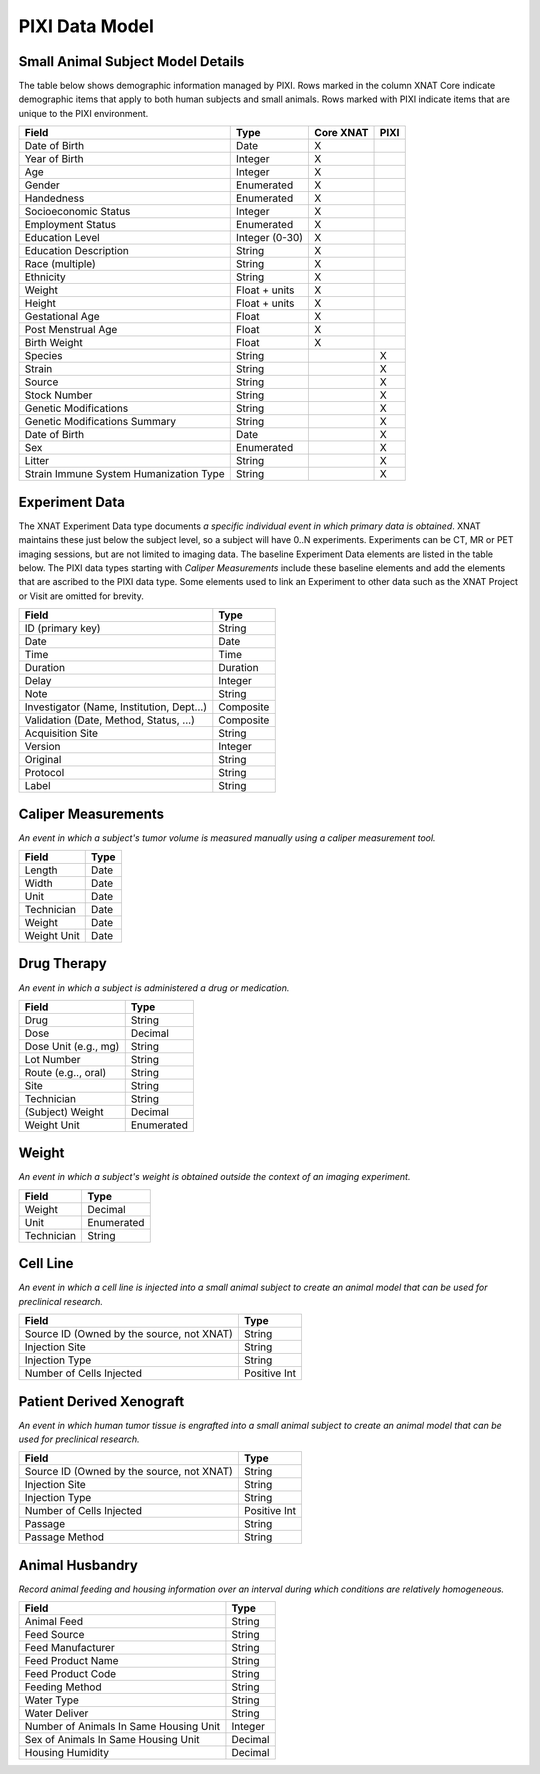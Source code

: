 PIXI Data Model
================

Small Animal Subject Model Details
----------------------------------
The table below shows demographic information managed by PIXI.
Rows marked in the column XNAT Core indicate demographic items that apply to both human subjects and small animals.
Rows marked with PIXI indicate items that are unique to the PIXI environment.

+-----------------------------------------+----------------+-----------+------+
|  Field                                  | Type           | Core XNAT | PIXI |
+=========================================+================+===========+======+
| Date of Birth                           | Date           |     X     |      |
+-----------------------------------------+----------------+-----------+------+
| Year of Birth                           | Integer        |     X     |      |
+-----------------------------------------+----------------+-----------+------+
| Age                                     | Integer        |     X     |      |
+-----------------------------------------+----------------+-----------+------+
| Gender                                  | Enumerated     |     X     |      |
+-----------------------------------------+----------------+-----------+------+
| Handedness                              | Enumerated     |     X     |      |
+-----------------------------------------+----------------+-----------+------+
| Socioeconomic Status                    | Integer        |     X     |      |
+-----------------------------------------+----------------+-----------+------+
| Employment Status                       | Enumerated     |     X     |      |
+-----------------------------------------+----------------+-----------+------+
| Education Level                         | Integer (0-30) |     X     |      |
+-----------------------------------------+----------------+-----------+------+
| Education Description                   | String         |     X     |      |
+-----------------------------------------+----------------+-----------+------+
| Race (multiple)                         | String         |     X     |      |
+-----------------------------------------+----------------+-----------+------+
| Ethnicity                               | String         |     X     |      |
+-----------------------------------------+----------------+-----------+------+
| Weight                                  | Float + units  |     X     |      |
+-----------------------------------------+----------------+-----------+------+
| Height                                  | Float + units  |     X     |      |
+-----------------------------------------+----------------+-----------+------+
| Gestational Age                         | Float          |     X     |      |
+-----------------------------------------+----------------+-----------+------+
| Post Menstrual Age                      | Float          |     X     |      |
+-----------------------------------------+----------------+-----------+------+
| Birth Weight                            | Float          |     X     |      |
+-----------------------------------------+----------------+-----------+------+
| Species                                 | String         |           |  X   |
+-----------------------------------------+----------------+-----------+------+
| Strain                                  | String         |           |  X   |
+-----------------------------------------+----------------+-----------+------+
| Source                                  | String         |           |  X   |
+-----------------------------------------+----------------+-----------+------+
| Stock Number                            | String         |           |  X   |
+-----------------------------------------+----------------+-----------+------+
| Genetic Modifications                   | String         |           |  X   |
+-----------------------------------------+----------------+-----------+------+
| Genetic Modifications Summary           | String         |           |  X   |
+-----------------------------------------+----------------+-----------+------+
| Date of Birth                           | Date           |           |  X   |
+-----------------------------------------+----------------+-----------+------+
| Sex                                     | Enumerated     |           |  X   |
+-----------------------------------------+----------------+-----------+------+
| Litter                                  | String         |           |  X   |
+-----------------------------------------+----------------+-----------+------+
| Strain Immune System Humanization Type  | String         |           |  X   |
+-----------------------------------------+----------------+-----------+------+

Experiment Data
---------------------

The XNAT Experiment Data type documents *a specific individual event in which primary data is obtained*.
XNAT maintains these just below the subject level, so a subject will have 0..N experiments.
Experiments can be CT, MR or PET imaging sessions, but are not limited to imaging data.
The baseline Experiment Data elements are listed in the table below.
The PIXI data types starting with *Caliper Measurements* include these baseline elements and
add the elements that are ascribed to the PIXI data type.
Some elements used to link an Experiment to other data such as the XNAT Project or Visit are omitted for brevity.

+-------------------------------------------+----------------+
|  Field                                    | Type           |
+===========================================+================+
| ID (primary key)                          | String         |
+-------------------------------------------+----------------+
| Date                                      | Date           |
+-------------------------------------------+----------------+
| Time                                      | Time           |
+-------------------------------------------+----------------+
| Duration                                  | Duration       |
+-------------------------------------------+----------------+
| Delay                                     | Integer        |
+-------------------------------------------+----------------+
| Note                                      | String         |
+-------------------------------------------+----------------+
| Investigator (Name, Institution, Dept...) | Composite      |
+-------------------------------------------+----------------+
| Validation (Date, Method, Status, ...)    | Composite      |
+-------------------------------------------+----------------+
| Acquisition Site                          | String         |
+-------------------------------------------+----------------+
| Version                                   | Integer        |
+-------------------------------------------+----------------+
| Original                                  | String         |
+-------------------------------------------+----------------+
| Protocol                                  | String         |
+-------------------------------------------+----------------+
| Label                                     | String         |
+-------------------------------------------+----------------+

Caliper Measurements
---------------------

*An event in which a subject's tumor volume is measured manually using a caliper measurement tool.*

+-----------------------------------------+----------------+
|  Field                                  | Type           |
+=========================================+================+
| Length                                  | Date           |
+-----------------------------------------+----------------+
| Width                                   | Date           |
+-----------------------------------------+----------------+
| Unit                                    | Date           |
+-----------------------------------------+----------------+
| Technician                              | Date           |
+-----------------------------------------+----------------+
| Weight                                  | Date           |
+-----------------------------------------+----------------+
| Weight Unit                             | Date           |
+-----------------------------------------+----------------+


Drug Therapy
---------------------

*An event in which a subject is administered a drug or medication.*

+-----------------------------------------+----------------+
|  Field                                  | Type           |
+=========================================+================+
| Drug                                    | String         |
+-----------------------------------------+----------------+
| Dose                                    | Decimal        |
+-----------------------------------------+----------------+
| Dose Unit (e.g., mg)                    | String         |
+-----------------------------------------+----------------+
| Lot Number                              | String         |
+-----------------------------------------+----------------+
| Route (e.g.., oral)                     | String         |
+-----------------------------------------+----------------+
| Site                                    | String         |
+-----------------------------------------+----------------+
| Technician                              | String         |
+-----------------------------------------+----------------+
| (Subject) Weight                        | Decimal        |
+-----------------------------------------+----------------+
| Weight Unit                             | Enumerated     |
+-----------------------------------------+----------------+


Weight
---------------------

*An event in which a subject's weight is obtained outside the context of an imaging experiment.*

+-----------------------------------------+----------------+
|  Field                                  | Type           |
+=========================================+================+
| Weight                                  | Decimal        |
+-----------------------------------------+----------------+
| Unit                                    | Enumerated     |
+-----------------------------------------+----------------+
| Technician                              | String         |
+-----------------------------------------+----------------+

Cell Line
---------------------

*An event in which a cell line is injected into a small animal subject to create an animal model that can be used for preclinical research.*

+-------------------------------------------+----------------+
|  Field                                    | Type           |
+===========================================+================+
| Source ID (Owned by the source, not XNAT) | String         |
+-------------------------------------------+----------------+
| Injection Site                            | String         |
+-------------------------------------------+----------------+
| Injection Type                            | String         |
+-------------------------------------------+----------------+
| Number of Cells Injected                  | Positive Int   |
+-------------------------------------------+----------------+


Patient Derived Xenograft
---------------------

*An event in which human tumor tissue is engrafted into a small animal subject to create an animal model that can be used for preclinical research.*

+-------------------------------------------+----------------+
|  Field                                    | Type           |
+===========================================+================+
| Source ID (Owned by the source, not XNAT) | String         |
+-------------------------------------------+----------------+
| Injection Site                            | String         |
+-------------------------------------------+----------------+
| Injection Type                            | String         |
+-------------------------------------------+----------------+
| Number of Cells Injected                  | Positive Int   |
+-------------------------------------------+----------------+
| Passage                                   | String         |
+-------------------------------------------+----------------+
| Passage Method                            | String         |
+-------------------------------------------+----------------+

Animal Husbandry
---------------------

*Record animal feeding and housing information over an interval during which conditions are relatively homogeneous.*

+-------------------------------------------+----------------+
|  Field                                    | Type           |
+===========================================+================+
| Animal Feed                               | String         |
+-------------------------------------------+----------------+
| Feed Source                               | String         |
+-------------------------------------------+----------------+
| Feed Manufacturer                         | String         |
+-------------------------------------------+----------------+
| Feed Product Name                         | String         |
+-------------------------------------------+----------------+
| Feed Product Code                         | String         |
+-------------------------------------------+----------------+
| Feeding Method                            | String         |
+-------------------------------------------+----------------+
| Water Type                                | String         |
+-------------------------------------------+----------------+
| Water Deliver                             | String         |
+-------------------------------------------+----------------+
| Number of Animals In Same Housing Unit    | Integer        |
+-------------------------------------------+----------------+
| Sex of Animals In Same Housing Unit       | Decimal        |
+-------------------------------------------+----------------+
| Housing Humidity                          | Decimal        |
+-------------------------------------------+----------------+
